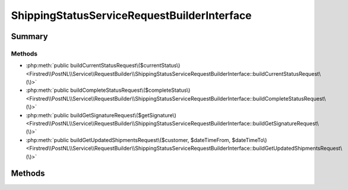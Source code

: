 .. rst-class:: phpdoctorst

.. role:: php(code)
	:language: php


ShippingStatusServiceRequestBuilderInterface
============================================


.. php:namespace:: Firstred\PostNL\Service\RequestBuilder

.. php:interface:: ShippingStatusServiceRequestBuilderInterface




Summary
-------

Methods
~~~~~~~

* :php:meth:`public buildCurrentStatusRequest\($currentStatus\)<Firstred\\PostNL\\Service\\RequestBuilder\\ShippingStatusServiceRequestBuilderInterface::buildCurrentStatusRequest\(\)>`
* :php:meth:`public buildCompleteStatusRequest\($completeStatus\)<Firstred\\PostNL\\Service\\RequestBuilder\\ShippingStatusServiceRequestBuilderInterface::buildCompleteStatusRequest\(\)>`
* :php:meth:`public buildGetSignatureRequest\($getSignature\)<Firstred\\PostNL\\Service\\RequestBuilder\\ShippingStatusServiceRequestBuilderInterface::buildGetSignatureRequest\(\)>`
* :php:meth:`public buildGetUpdatedShipmentsRequest\($customer, $dateTimeFrom, $dateTimeTo\)<Firstred\\PostNL\\Service\\RequestBuilder\\ShippingStatusServiceRequestBuilderInterface::buildGetUpdatedShipmentsRequest\(\)>`


Methods
-------

.. rst-class:: public

	.. php:method:: public buildCurrentStatusRequest(\\Firstred\\PostNL\\Entity\\Request\\CurrentStatusByReference|\\Firstred\\PostNL\\Entity\\Request\\CurrentStatus $currentStatus)
	
		.. rst-class:: phpdoc-description
		
			| Build the CurrentStatus request for the REST API\.
			
			| This function auto\-detects and adjusts the following requests:
			| \- CurrentStatus
			| \- CurrentStatusByReference
			
		
		
		:Since: 2.0.0 
	
	

.. rst-class:: public

	.. php:method:: public buildCompleteStatusRequest( $completeStatus)
	
		.. rst-class:: phpdoc-description
		
			| Build the CompleteStatus request for the REST API\.
			
			| This function auto\-detects and adjusts the following requests:
			| \- CompleteStatus
			| \- CompleteStatusByReference
			| \- CompleteStatusByPhase
			| \- CompleteStatusByStatus
			
		
		
		:Parameters:
			* **$completeStatus** (:any:`Firstred\\PostNL\\Entity\\Request\\CompleteStatus <Firstred\\PostNL\\Entity\\Request\\CompleteStatus>`)  

		
		:Returns: :any:`\\Psr\\Http\\Message\\RequestInterface <Psr\\Http\\Message\\RequestInterface>` 
		:Since: 2.0.0 
	
	

.. rst-class:: public

	.. php:method:: public buildGetSignatureRequest( $getSignature)
	
		.. rst-class:: phpdoc-description
		
			| Build the GetSignature request for the REST API\.
			
		
		
		:Parameters:
			* **$getSignature** (:any:`Firstred\\PostNL\\Entity\\Request\\GetSignature <Firstred\\PostNL\\Entity\\Request\\GetSignature>`)  

		
		:Returns: :any:`\\Psr\\Http\\Message\\RequestInterface <Psr\\Http\\Message\\RequestInterface>` 
		:Since: 2.0.0 
	
	

.. rst-class:: public

	.. php:method:: public buildGetUpdatedShipmentsRequest( $customer, $dateTimeFrom=null, $dateTimeTo=null)
	
		.. rst-class:: phpdoc-description
		
			| Build get updated shipments request REST\.
			
		
		
		:Parameters:
			* **$customer** (:any:`Firstred\\PostNL\\Entity\\Customer <Firstred\\PostNL\\Entity\\Customer>`)  
			* **$dateTimeFrom** (:any:`DateTimeInterface <DateTimeInterface>` | null)  
			* **$dateTimeTo** (:any:`DateTimeInterface <DateTimeInterface>` | null)  

		
		:Returns: :any:`\\Psr\\Http\\Message\\RequestInterface <Psr\\Http\\Message\\RequestInterface>` 
		:Since: 2.0.0 
	
	

